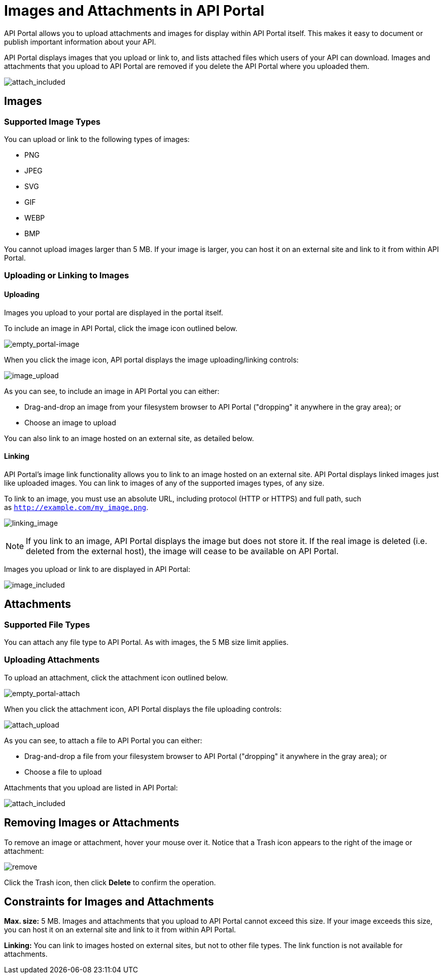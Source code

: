 = Images and Attachments in API Portal
:keywords: api, portal, images

// Obsolete merged with Engaging Users on an API Portal (kris 6.30.2016)

API Portal allows you to upload attachments and images for display within API Portal itself. This makes it easy to document or publish important information about your API.

API Portal displays images that you upload or link to, and lists attached files which users of your API can download. Images and attachments that you upload to API Portal are removed if you delete the API Portal where you uploaded them.

image:attach_included.png[attach_included]

== Images

=== Supported Image Types

You can upload or link to the following types of images:

* PNG
* JPEG
* SVG
* GIF
* WEBP
* BMP

You cannot upload images larger than 5 MB. If your image is larger, you can host it on an external site and link to it from within API Portal.

=== Uploading or Linking to Images

==== Uploading

Images you upload to your portal are displayed in the portal itself.

To include an image in API Portal, click the image icon outlined below.

image:empty_portal-image.png[empty_portal-image]

When you click the image icon, API portal displays the image uploading/linking controls:

image:image_upload.png[image_upload]

As you can see, to include an image in API Portal you can either:

* Drag-and-drop an image from your filesystem browser to API Portal ("dropping" it anywhere in the gray area); or
* Choose an image to upload

You can also link to an image hosted on an external site, as detailed below.

==== Linking

API Portal's image link functionality allows you to link to an image hosted on an external site. API Portal displays linked images just like uploaded images. You can link to images of any of the supported images types, of any size.

To link to an image, you must use an absolute URL, including protocol (HTTP or HTTPS) and full path, such as `http://example.com/my_image.png`.

image:linking_image.png[linking_image]

[NOTE]
====
If you link to an image, API Portal displays the image but does not store it. If the real image is deleted (i.e. deleted from the external host), the image will cease to be available on API Portal.
====

Images you upload or link to are displayed in API Portal:

image:image_included.png[image_included]

== Attachments

=== Supported File Types

You can attach any file type to API Portal. As with images, the 5 MB size limit applies.

=== Uploading Attachments

To upload an attachment, click the attachment icon outlined below.

image:empty_portal-attach.png[empty_portal-attach]

When you click the attachment icon, API Portal displays the file uploading controls:

image:attach_upload.png[attach_upload]

As you can see, to attach a file to API Portal you can either:

* Drag-and-drop a file from your filesystem browser to API Portal ("dropping" it anywhere in the gray area); or
* Choose a file to upload

Attachments that you upload are listed in API Portal:

image:attach_included.png[attach_included]

== Removing Images or Attachments

To remove an image or attachment, hover your mouse over it. Notice that a Trash icon appears to the right of the image or attachment:

image:remove.png[remove]

Click the Trash icon, then click *Delete* to confirm the operation.

== Constraints for Images and Attachments

*Max. size:* 5 MB. Images and attachments that you upload to API Portal cannot exceed this size. If your image exceeds this size, you can host it on an external site and link to it from within API Portal.

*Linking:* You can link to images hosted on external sites, but not to other file types. The link function is not available for attachments.
